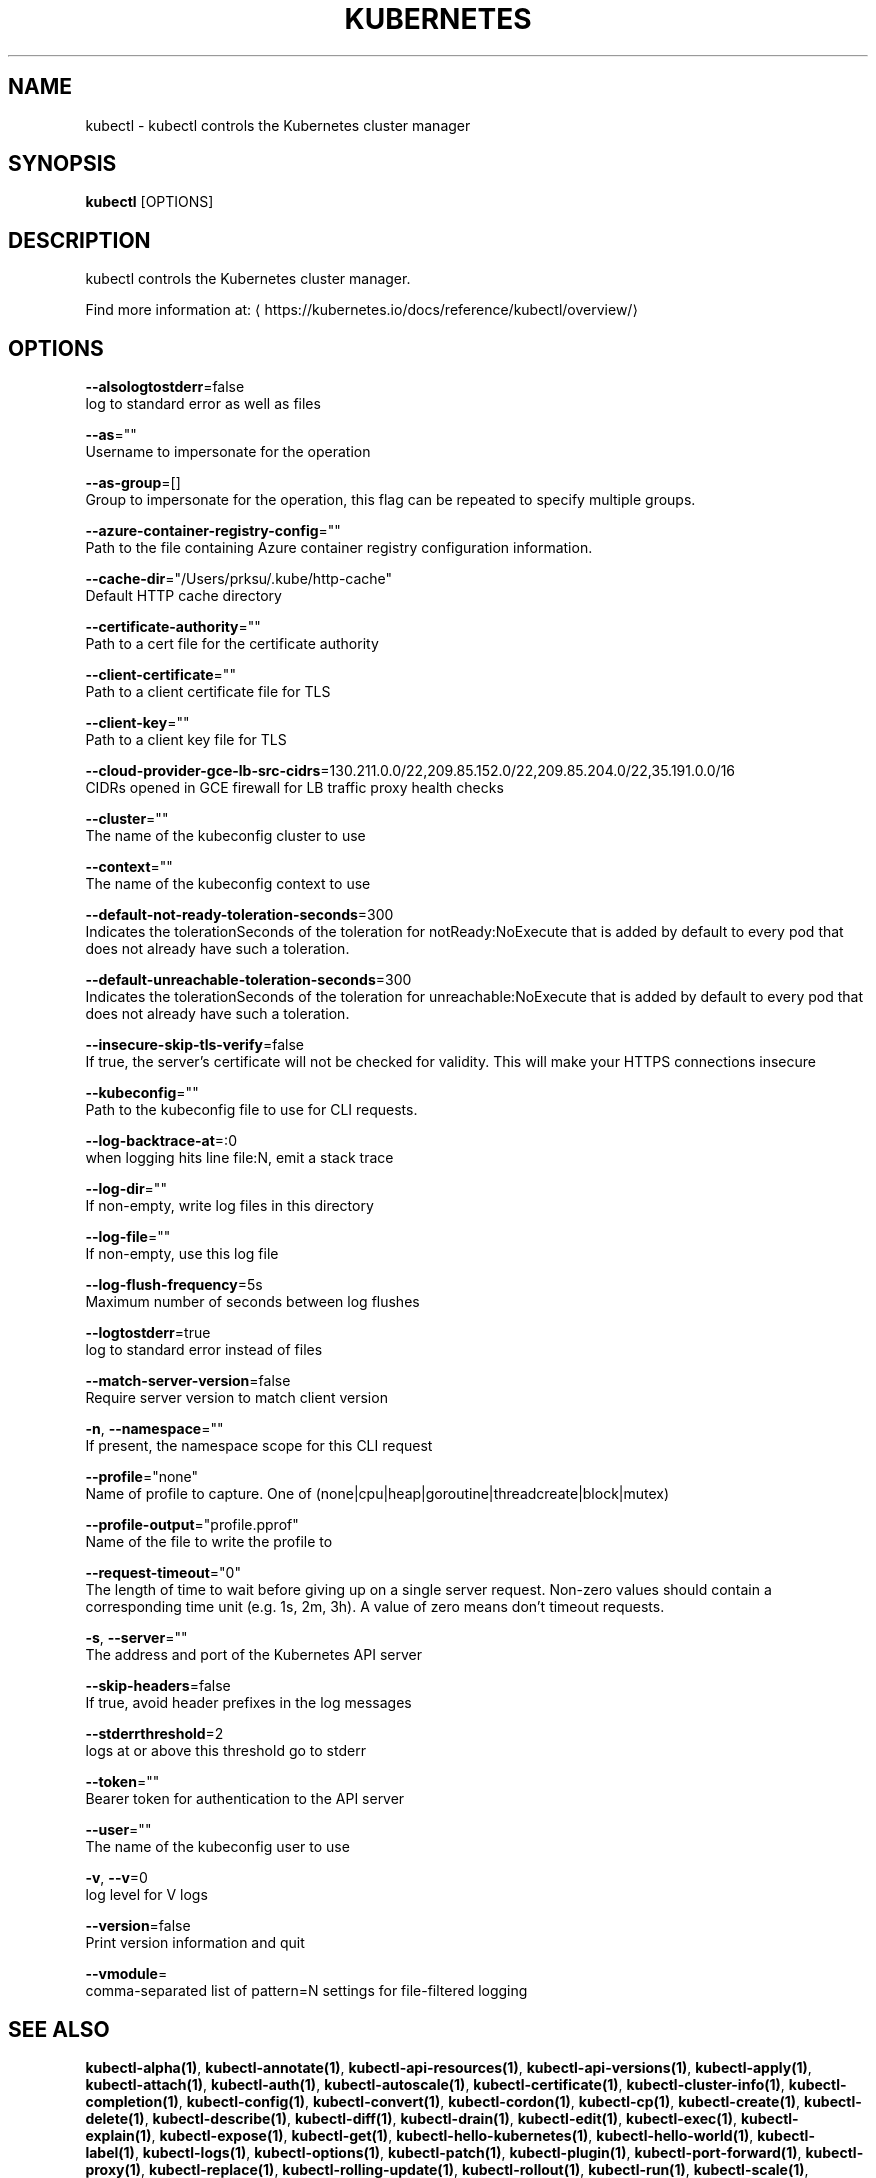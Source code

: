.TH "KUBERNETES" "1" " kubernetes User Manuals" "Eric Paris" "Jan 2015"  ""


.SH NAME
.PP
kubectl \- kubectl controls the Kubernetes cluster manager


.SH SYNOPSIS
.PP
\fBkubectl\fP [OPTIONS]


.SH DESCRIPTION
.PP
kubectl controls the Kubernetes cluster manager.

.PP
Find more information at: 
\[la]https://kubernetes.io/docs/reference/kubectl/overview/\[ra]


.SH OPTIONS
.PP
\fB\-\-alsologtostderr\fP=false
    log to standard error as well as files

.PP
\fB\-\-as\fP=""
    Username to impersonate for the operation

.PP
\fB\-\-as\-group\fP=[]
    Group to impersonate for the operation, this flag can be repeated to specify multiple groups.

.PP
\fB\-\-azure\-container\-registry\-config\fP=""
    Path to the file containing Azure container registry configuration information.

.PP
\fB\-\-cache\-dir\fP="/Users/prksu/.kube/http\-cache"
    Default HTTP cache directory

.PP
\fB\-\-certificate\-authority\fP=""
    Path to a cert file for the certificate authority

.PP
\fB\-\-client\-certificate\fP=""
    Path to a client certificate file for TLS

.PP
\fB\-\-client\-key\fP=""
    Path to a client key file for TLS

.PP
\fB\-\-cloud\-provider\-gce\-lb\-src\-cidrs\fP=130.211.0.0/22,209.85.152.0/22,209.85.204.0/22,35.191.0.0/16
    CIDRs opened in GCE firewall for LB traffic proxy \& health checks

.PP
\fB\-\-cluster\fP=""
    The name of the kubeconfig cluster to use

.PP
\fB\-\-context\fP=""
    The name of the kubeconfig context to use

.PP
\fB\-\-default\-not\-ready\-toleration\-seconds\fP=300
    Indicates the tolerationSeconds of the toleration for notReady:NoExecute that is added by default to every pod that does not already have such a toleration.

.PP
\fB\-\-default\-unreachable\-toleration\-seconds\fP=300
    Indicates the tolerationSeconds of the toleration for unreachable:NoExecute that is added by default to every pod that does not already have such a toleration.

.PP
\fB\-\-insecure\-skip\-tls\-verify\fP=false
    If true, the server's certificate will not be checked for validity. This will make your HTTPS connections insecure

.PP
\fB\-\-kubeconfig\fP=""
    Path to the kubeconfig file to use for CLI requests.

.PP
\fB\-\-log\-backtrace\-at\fP=:0
    when logging hits line file:N, emit a stack trace

.PP
\fB\-\-log\-dir\fP=""
    If non\-empty, write log files in this directory

.PP
\fB\-\-log\-file\fP=""
    If non\-empty, use this log file

.PP
\fB\-\-log\-flush\-frequency\fP=5s
    Maximum number of seconds between log flushes

.PP
\fB\-\-logtostderr\fP=true
    log to standard error instead of files

.PP
\fB\-\-match\-server\-version\fP=false
    Require server version to match client version

.PP
\fB\-n\fP, \fB\-\-namespace\fP=""
    If present, the namespace scope for this CLI request

.PP
\fB\-\-profile\fP="none"
    Name of profile to capture. One of (none|cpu|heap|goroutine|threadcreate|block|mutex)

.PP
\fB\-\-profile\-output\fP="profile.pprof"
    Name of the file to write the profile to

.PP
\fB\-\-request\-timeout\fP="0"
    The length of time to wait before giving up on a single server request. Non\-zero values should contain a corresponding time unit (e.g. 1s, 2m, 3h). A value of zero means don't timeout requests.

.PP
\fB\-s\fP, \fB\-\-server\fP=""
    The address and port of the Kubernetes API server

.PP
\fB\-\-skip\-headers\fP=false
    If true, avoid header prefixes in the log messages

.PP
\fB\-\-stderrthreshold\fP=2
    logs at or above this threshold go to stderr

.PP
\fB\-\-token\fP=""
    Bearer token for authentication to the API server

.PP
\fB\-\-user\fP=""
    The name of the kubeconfig user to use

.PP
\fB\-v\fP, \fB\-\-v\fP=0
    log level for V logs

.PP
\fB\-\-version\fP=false
    Print version information and quit

.PP
\fB\-\-vmodule\fP=
    comma\-separated list of pattern=N settings for file\-filtered logging


.SH SEE ALSO
.PP
\fBkubectl\-alpha(1)\fP, \fBkubectl\-annotate(1)\fP, \fBkubectl\-api\-resources(1)\fP, \fBkubectl\-api\-versions(1)\fP, \fBkubectl\-apply(1)\fP, \fBkubectl\-attach(1)\fP, \fBkubectl\-auth(1)\fP, \fBkubectl\-autoscale(1)\fP, \fBkubectl\-certificate(1)\fP, \fBkubectl\-cluster\-info(1)\fP, \fBkubectl\-completion(1)\fP, \fBkubectl\-config(1)\fP, \fBkubectl\-convert(1)\fP, \fBkubectl\-cordon(1)\fP, \fBkubectl\-cp(1)\fP, \fBkubectl\-create(1)\fP, \fBkubectl\-delete(1)\fP, \fBkubectl\-describe(1)\fP, \fBkubectl\-diff(1)\fP, \fBkubectl\-drain(1)\fP, \fBkubectl\-edit(1)\fP, \fBkubectl\-exec(1)\fP, \fBkubectl\-explain(1)\fP, \fBkubectl\-expose(1)\fP, \fBkubectl\-get(1)\fP, \fBkubectl\-hello\-kubernetes(1)\fP, \fBkubectl\-hello\-world(1)\fP, \fBkubectl\-label(1)\fP, \fBkubectl\-logs(1)\fP, \fBkubectl\-options(1)\fP, \fBkubectl\-patch(1)\fP, \fBkubectl\-plugin(1)\fP, \fBkubectl\-port\-forward(1)\fP, \fBkubectl\-proxy(1)\fP, \fBkubectl\-replace(1)\fP, \fBkubectl\-rolling\-update(1)\fP, \fBkubectl\-rollout(1)\fP, \fBkubectl\-run(1)\fP, \fBkubectl\-scale(1)\fP, \fBkubectl\-set(1)\fP, \fBkubectl\-taint(1)\fP, \fBkubectl\-top(1)\fP, \fBkubectl\-uncordon(1)\fP, \fBkubectl\-version(1)\fP, \fBkubectl\-wait(1)\fP,


.SH HISTORY
.PP
January 2015, Originally compiled by Eric Paris (eparis at redhat dot com) based on the kubernetes source material, but hopefully they have been automatically generated since!
